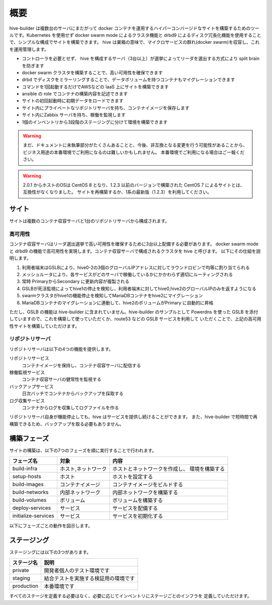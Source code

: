 ======================
概要
======================
hive-builder は複数台のサーバにまたがって docker コンテナを運用するハイパーコンバージドなサイトを構築するためのツールです。Kubernetes を使用せず docker swarm mode によるクラスタ機能と drbd9 によるディスク冗長化機能を使用することで、シンプルな構成でサイトを構築できます。
hive は巣箱の意味で、マイクロサービスの群れ(docker swarm)を収容し、これを運用管理します。

- コントローラを必要とせず、 hive を構成するサーバ（3台以上）が選挙によってリーダを選出する方式により split brain を防ぎます
- docker swarm クラスタを構築することで、高い可用性を確保できます
- drbd でディスクをミラーリングすることで、データボリュームを持つコンテナもマイグレーションできます
- コマンドを1回起動するだけでAWSなどの IaaS 上にサイトを構築できます
- ansible の role でコンテナの構築内容を記述できます
- サイトの初回起動時に初期データをロードできます
- サイト内にプライベートなリポジトリサーバを持ち、コンテナイメージを保存します
- サイト内にZabbix サーバを持ち、稼働を監視します
- 1個のインベントリから3段階のステージングに分けて環境を構築できます

.. warning::

   まだ、ドキュメントに未執筆部分がたくさんあることと、今後、非互換となる変更を行う可能性があることから、ビジネス用途の本番環境でご利用になるのは難しいかもしれません。
   本番環境でご利用になる場合はご一報ください。

.. warning::

   2.0.1 からホストのOSは CentOS 8 となり、1.2.3 以前のバージョンで構築された CentOS 7 によるサイトとは、互換性がなくなりました。
   サイトを再構築するか、1系の最新版（1.2.3）を利用してください。


サイト
======================
サイトは複数のコンテナ収容サーバと1台のリポジトリサーバから構成されます。

高可用性
---------------------
コンテナ収容サーバはリーダ選出選挙で高い可用性を確保するために3台以上配備する必要があります。
docker swarm mode と drbd9 の機能で高可用性を実現します。コンテナ収容サーバで構成されるクラスタを hive と呼びます。
以下にその仕組を説明します。

.. image:: imgs/ha.png
   :align: center

1. 利用者端末はGSLBにより、hive0-2の3個のグローバルIPアドレスに対してラウンドロビンで均等に割り当てられる
2. メッシュルータにより、各サービスがどのサーバで稼働しているかにかかわらず適切にルーティングされる
3. 常時 PrimaryからSecondary に更新内容が複製される
4. GSLBが死活監視によってhive1の停止を検知し、利用者端末に対してhive0,hive2のグローバルIPのみを返すようになる
5. swarmクラスタがhive1の機能停止を検知してMariaDBコンテナをhive2にマイグレーション
6. MariaDBコンテナのマイグレーションに連動して、hive2のボリュームがPrimary に自動的に昇格

ただし、GSLB の機能は hive-builder に含まれていません。hive-builder のサンプルとして Powerdns を使った
GSLB を添付していますので、これを構築して使っていただくか、route53 などの GSLB サービスを利用して
いただくことで、上記の高可用性サイトを構築していただけます。

リポジトリサーバ
---------------------
リポジトリサーバは以下の4つの機能を提供します。

リポジトリサービス
  コンテナイメージを保持し、コンテナ収容サーバに配信する

稼働監視サービス
  コンテナ収容サーバの健常性を監視する

バックアップサービス
  日次バッチでコンテナからバックアップを採取する

ログ収集サービス
  コンテナからログを収集してログファイルを作る

リポジトリサーバ自身が機能停止しても、hive はサービスを提供し続けることができます。
また、hive-builder で短時間で再構築できるため、バックアップを取る必要もありません。

構築フェーズ
======================
サイトの構築は、以下の7つのフェーズを順に実行することで行われます。

=================== =================== ==============================
フェーズ名          対象                内容
=================== =================== ==============================
build-infra         ホスト,ネットワーク ホストとネットワークを作成し、
                                        環境を構築する
setup-hosts         ホスト              ホストを設定する
build-images        コンテナイメージ    コンテナイメージをビルドする
build-networks      内部ネットワーク    内部ネットワークを構築する
build-volumes       ボリューム          ボリュームを構築する
deploy-services     サービス            サービスを配備する
initialize-services サービス            サービスを初期化する
=================== =================== ==============================

以下にフェーズごとの動作を図示します。

.. image:: imgs/phase.png
   :align: center

ステージング
======================
ステージングには以下の3つがあります。

=========== ===================
ステージ名  説明
=========== ===================
private     開発者個人のテスト環境です
staging     結合テストを実施する検証用の環境です
production  本番環境です
=========== ===================

すべてのステージを定義する必要はなく、必要に応じてインベントリにステージごとのインフラを
定義していただけます。
